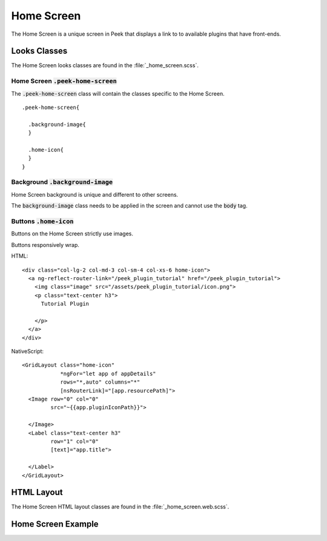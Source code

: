 .. _home_screen:

===========
Home Screen
===========

The Home Screen is a unique screen in Peek that displays a link to to available plugins
that have front-ends.


Looks Classes
-------------

The Home Screen looks classes are found in the :file:`_home_screen.scss`.


Home Screen :code:`.peek-home-screen`
`````````````````````````````````````

The :code:`.peek-home-screen` class will contain the classes specific to the Home Screen.

::

        .peek-home-screen{

          .background-image{
          }

          .home-icon{
          }
        }


Background :code:`.background-image`
````````````````````````````````````

Home Screen background is unique and different to other screens.

The :code:`background-image` class needs to be applied in the screen and cannot use the
:code:`body` tag.

.. image:: ./home_background.png


Buttons :code:`.home-icon`
``````````````````````````

Buttons on the Home Screen strictly use images.

Buttons responsively wrap.

HTML: ::

        <div class="col-lg-2 col-md-3 col-sm-4 col-xs-6 home-icon">
          <a ng-reflect-router-link="/peek_plugin_tutorial" href="/peek_plugin_tutorial">
            <img class="image" src="/assets/peek_plugin_tutorial/icon.png">
            <p class="text-center h3">
              Tutorial Plugin

            </p>
          </a>
        </div>


NativeScript: ::

        <GridLayout class="home-icon"
                    *ngFor="let app of appDetails"
                    rows="*,auto" columns="*"
                    [nsRouterLink]="[app.resourcePath]">
          <Image row="0" col="0"
                 src="~{{app.pluginIconPath}}">

          </Image>
          <Label class="text-center h3"
                 row="1" col="0"
                 [text]="app.title">

          </Label>
        </GridLayout>


.. image:: ./home_screen-button.web.jpg


HTML Layout
-----------

The Home Screen HTML layout classes are found in the :file:`_home_screen.web.scss`.


Home Screen Example
-------------------

.. image:: ./home_screen.web.jpg
